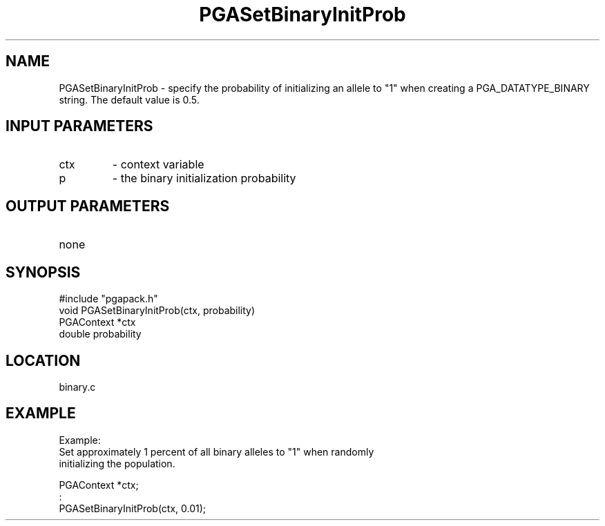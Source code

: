 .TH PGASetBinaryInitProb 2 "05/01/95" " " "PGAPack"
.SH NAME
PGASetBinaryInitProb \- specify the probability of initializing an allele to
"1" when creating a PGA_DATATYPE_BINARY string.  The default value is 0.5.
.SH INPUT PARAMETERS
.PD 0
.TP
ctx
- context variable
.PD 0
.TP
p
- the binary initialization probability
.PD 1
.SH OUTPUT PARAMETERS
.PD 0
.TP
none

.PD 1
.SH SYNOPSIS
.nf
#include "pgapack.h"
void  PGASetBinaryInitProb(ctx, probability)
PGAContext *ctx
double probability
.fi
.SH LOCATION
binary.c
.SH EXAMPLE
.nf
Example:
Set approximately 1 percent of all binary alleles to "1" when randomly
initializing the population.

PGAContext *ctx;
:
PGASetBinaryInitProb(ctx, 0.01);

.fi
